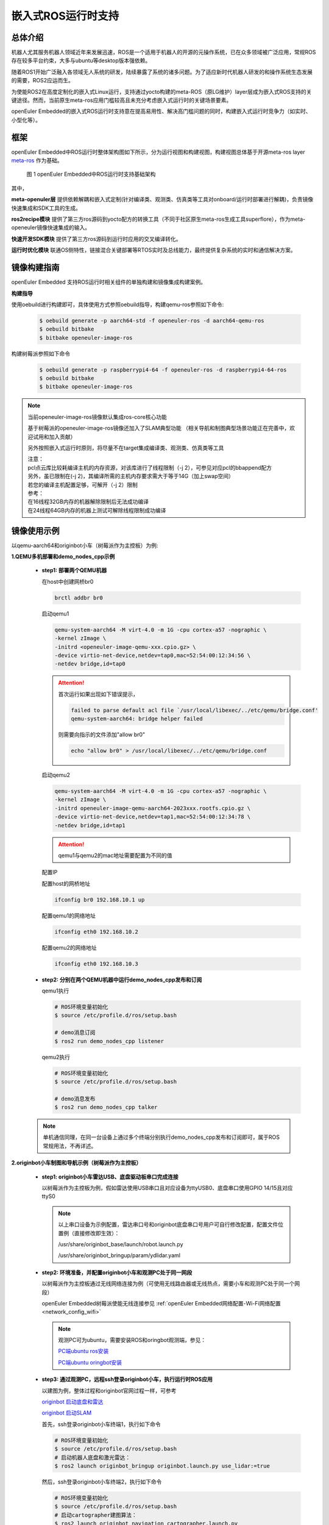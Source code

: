 .. _ros_runtime_embedded:

嵌入式ROS运行时支持
####################


总体介绍
==========================

机器人尤其服务机器人领域近年来发展迅速，ROS是一个适用于机器人的开源的元操作系统，已在众多领域被广泛应用，常规ROS存在较多平台约束，大多与ubuntu等desktop版本强依赖。

随着ROS1开始广泛融入各领域无人系统的研发，陆续暴露了系统的诸多问题。为了适应新时代机器人研发的和操作系统生态发展的需要，ROS2应运而生。

为使能ROS2在高度定制化的嵌入式Linux运行，支持通过yocto构建的meta-ROS（原LG维护）layer层成为嵌入式ROS支持的关键途径。然而，当前原生meta-ros应用门槛较高且未充分考虑嵌入式运行时的关键场景要素。

openEuler Embedded的嵌入式ROS运行时支持意在提高易用性、解决高门槛问题的同时，构建嵌入式运行时竞争力（如实时、小型化等）。

框架
=========================

openEuler Embedded中ROS运行时整体架构图如下所示，分为运行视图和构建视图，构建视图总体基于开源meta-ros layer `meta-ros <https://github.com/ros/meta-ros/>`_ 作为基础。

    .. figure:: ../../image/ros/plan_ros_architecture.png
        :align: center

        图 1 openEuler Embedded中ROS运行时支持基础架构

其中，

**meta-openuler层** 提供依赖解耦和嵌入式定制(针对编译类、观测类、仿真类等工具对onboard/运行时部署进行解耦)，负责镜像快速集成和SDK工具的生成。

**ros2recipe模块** 提供了第三方ros源码到yocto配方的转换工具（不同于社区原生meta-ros生成工具superflore），作为meta-openeuler镜像快速集成的输入。

**快速开发SDK模块** 提供了第三方ros源码到运行时应用的交叉编译转化。

**运行时优化模块** 联通OS侧特性，链接混合关键部署等RTOS实时及总线能力，最终提供复杂系统的实时和通信解决方案。


镜像构建指南
==============

openEuler Embedded 支持ROS运行时相关组件的单独构建和镜像集成构建案例。

**构建指导**

使用oebuild进行构建即可，具体使用方式参照oebuild指导，构建qemu-ros参照如下命令:

  .. code-block:: console

    $ oebuild generate -p aarch64-std -f openeuler-ros -d aarch64-qemu-ros
    $ oebuild bitbake
    $ bitbake openeuler-image-ros


构建树莓派参照如下命令

  .. code-block:: console

    $ oebuild generate -p raspberrypi4-64 -f openeuler-ros -d raspberrypi4-64-ros
    $ oebuild bitbake
    $ bitbake openeuler-image-ros


.. note:: 当前openeuler-image-ros镜像默认集成ros-core核心功能

    基于树莓派的openeuler-image-ros镜像还加入了SLAM典型功能
    （相关导航和制图典型场景功能正在完善中，欢迎试用和加入贡献）

    另外按照嵌入式运行时原则，将尽量不在target集成编译类、观测类、仿真类等工具

    | 注意：
    | pcl点云库比较耗编译主机的内存资源，对该库进行了线程限制（-j 2），可参见对应pcl的bbappend配方
    | 另外，虽已限制在(-j 2)，其编译所需的主机内存要求需大于等于14G（加上swap空间）
    | 若您的编译主机配置足够，可解开（-j 2）限制
    | 参考：
    | 在16线程32GB内存的机器解除限制后无法成功编译
    | 在24线程64GB内存的机器上测试可解除线程限制成功编译


镜像使用示例
============

以qemu-aarch64和originbot小车（树莓派作为主控板）为例:

**1.QEMU多机部署和demo_nodes_cpp示例**

  - **step1: 部署两个QEMU机器**

    在host中创建网桥br0

    .. code-block:: console

        brctl addbr br0

    启动qemu1

    .. code-block:: console

        qemu-system-aarch64 -M virt-4.0 -m 1G -cpu cortex-a57 -nographic \
        -kernel zImage \
        -initrd <openeuler-image-qemu-xxx.cpio.gz> \
        -device virtio-net-device,netdev=tap0,mac=52:54:00:12:34:56 \
        -netdev bridge,id=tap0

    .. attention::

        首次运行如果出现如下错误提示，

        .. code-block:: console

            failed to parse default acl file `/usr/local/libexec/../etc/qemu/bridge.conf'
            qemu-system-aarch64: bridge helper failed

        则需要向指示的文件添加"allow br0"

        .. code-block:: console

            echo "allow br0" > /usr/local/libexec/../etc/qemu/bridge.conf

    启动qemu2

    .. code-block:: console

        qemu-system-aarch64 -M virt-4.0 -m 1G -cpu cortex-a57 -nographic \
        -kernel zImage \
        -initrd openeuler-image-qemu-aarch64-2023xxx.rootfs.cpio.gz \
        -device virtio-net-device,netdev=tap1,mac=52:54:00:12:34:78 \
        -netdev bridge,id=tap1

    .. attention::

        qemu1与qemu2的mac地址需要配置为不同的值


    配置IP

    配置host的网桥地址

    .. code-block:: console

        ifconfig br0 192.168.10.1 up

    配置qemu1的网络地址

    .. code-block:: console

        ifconfig eth0 192.168.10.2

    配置qemu2的网络地址

    .. code-block:: console

        ifconfig eth0 192.168.10.3

  - **step2: 分别在两个QEMU机器中运行demo_nodes_cpp发布和订阅**

    qemu1执行

    .. code-block:: console

      # ROS环境变量初始化
      $ source /etc/profile.d/ros/setup.bash

      # demo消息订阅
      $ ros2 run demo_nodes_cpp listener

    qemu2执行

    .. code-block:: console

      # ROS环境变量初始化
      $ source /etc/profile.d/ros/setup.bash

      # demo消息发布
      $ ros2 run demo_nodes_cpp talker

  .. note:: 单机通信同理，在同一台设备上通过多个终端分别执行demo_nodes_cpp发布和订阅即可，属于ROS常规用法，不再详述。


**2.originbot小车制图和导航示例（树莓派作为主控板）**

  - **step1: originbot小车雷达USB、底盘驱动板串口完成连接**

    以树莓派作为主控板为例，假如雷达使用USB串口且对应设备为ttyUSB0、底盘串口使用GPIO 14/15且对应ttyS0

    .. note:: 

        以上串口设备为示例配置，雷达串口号和originbot底盘串口号用户可自行修改配置，配置文件位置例（直接修改即生效）：

        /usr/share/originbot_base/launch/robot.launch.py

        /usr/share/originbot_bringup/param/ydlidar.yaml

  - **step2: 环境准备，并配置originbot小车和观测PC处于同一网段**

    以树莓派作为主控板通过无线网络连接为例（可使用无线路由器或无线热点，需要小车和观测PC处于同一个网段）

    openEuler Embedded树莓派使能无线连接参见 :ref:`openEuler Embedded网络配置-Wi-Fi网络配置 <network_config_wifi>`

    .. note:: 
      观测PC可为ubuntu，需要安装ROS和oringbot观测端，参见：

      `PC端ubuntu ros安装 <http://originbot.org/guide/pc_config/#2-ros2>`_

      `PC端ubuntu oringbot安装 <http://originbot.org/guide/pc_config/#3-pc>`_

  - **step3: 通过观测PC，远程ssh登录originbot小车，执行运行时ROS应用**

    以建图为例，整体过程和originbot官网过程一样，可参考

    `originbot 启动底盘和雷达 <http://originbot.org/application/slam/#1>`_

    `originbot 启动SLAM <http://originbot.org/application/slam/#2-slam>`_

    首先，ssh登录originbot小车终端1，执行如下命令

    .. code-block:: console

        # ROS环境变量初始化
        $ source /etc/profile.d/ros/setup.bash
        # 启动机器人底盘和激光雷达：
        $ ros2 launch originbot_bringup originbot.launch.py use_lidar:=true

    然后，ssh登录originbot小车终端2，执行如下命令

    .. code-block:: console

        # ROS环境变量初始化
        $ source /etc/profile.d/ros/setup.bash
        # 启动cartographer建图算法：
        $ ros2 launch originbot_navigation cartographer.launch.py


  - **step4: 在观测端PC，启动上位机可视化软件以便查看SLAM的完整过程，同时启动上位机键盘控制远程小车**

    整体过程和originbot官网过程一样，可参考

    `originbot 上位机可视化显示 <http://originbot.org/application/slam/#3>`_

    `originbot 上位机键盘控制小车建图 <http://originbot.org/application/slam/#4>`_

    首先，观测端PC开启一个终端，进入ROS环境后启动rviz观测软件

    .. code-block:: console

        $ ros2 launch originbot_viz display_slam.launch.py

    然后，观测端PC开启另一个终端，进入ROS环境后启动键盘控制节点用于控制小车，并按照提示控制小车完成建图

    .. code-block:: console

        $ ros2 run teleop_twist_keyboard teleop_twist_keyboard

  - **step5: 保存运行时数据（建图数据等）**

    以建图保存为例，整体过程和originbot官网过程一样，可参考

    `originbot 保存地图 <http://originbot.org/application/slam/#5>`_

    不要关闭之前步骤的端口，ssh登录originbot小车终端3，执行如下命令

    .. code-block:: console

        # ROS环境变量初始化
        $ source /etc/profile.d/ros/setup.bash
        # 保存地图：
        $ ros2 run nav2_map_server map_saver_cli -f my_map --ros-args -p save_map_timeout:=10000

  .. figure:: ../../image/ros/slam_demo1.png
        :align: center

  .. figure:: ../../image/ros/slam_demo2.png
        :align: center

        图 2 openEuler Embedded中ROS SLAM DEMO示例

  .. note:: 其他应用如导航类似，请直接参考orinbot官方资料。如

      自主导航，将建好的地图至于对应包位置即可，参见 `originbot 自主导航 <http://originbot.org/application/navigation/>`_


如何开发和贡献
=================

  - **1、关于ROS源码**

    上游ROS发布的源码存放于github，对中国用户下载较慢，且src-openEuler社区针对ROS全量分包源码还在完善，

    为加构建过程，嵌入式版本统一将ROS涉及的ROS软件包临时存放于yocto-embedded-tools仓库的dev_ros分支中，并遵循一定的源码存放规则，后续src-openeuler针对ROS分包支持后将对此部分进行优化。

    **源码存放规则（暂行）**

      **仓库**：https://gitee.com/openeuler/yocto-embedded-tools.git

      **分支**：dev_ros

      **相对目录**：ros_depends

      **要求**：

      按照yocto的包名作为文件夹名，单独存放tarball压缩包，例如ros_depends/tf2/0.13.12-1.tar.gz，并按要求填充src.txt配置文件，tarball的下载建议使用src_helper.sh脚本。

      **src_helper.sh脚本说明**

        当前目录中提供了src_helper.sh脚本，脚本会根据src.txt描述文件进行对应包名目录的创建并通过wget下载对应的包，
        该脚本用于开发者添加新源码包到该仓库时使用。

      **src.txt说明**

        若需要引入新的ROS标准包，开发者可追加ros.txt内容，并按如下规则：

        **第一列** 为yocto中包名

        **第二列** 为该包在yocto中定义的工作目录，比如通常SRC_URI若为git链接，则需使用git。单包多压缩包目录可表示多行，可参见foonathan-memory

        **第三列** 为该包的上游获取地址，若为标准ROS包，开发者可从meta-ros对应distro的bb文件中通过"matches with"关键字获取到。

        .. note:: 第一列和第二列的包名在yocto构建时将自动引用

            整个yocto-embedded-tool的dev_ros分支，在构建时会以新本地名字ros-dev-tools作为构建源码输入存在
            
            实现参见: openeuler_ros_source.bbclass

  - **2、关于ros2recipe**

    **现状:**
    ros2recipe当前还处于前期开发阶段，在依赖解析部分还存在较多工作，其原理类似meta-ros的生成工具superflore。

    **例子:**
    我们在yocto工程中集成了originbot ros第三方包，其基础bb配方是通过ros2recipe工具转化，但目前还需要增加bbappend文件来适配部分依赖。

    **其他说明:**
    superfores能够实现以一个ROS版本生成全量官方ROS组件包，需要对整体ROS和oe层进行了复杂的依赖关联，但不支持将独立的第三方包转换为yocto配方。

    针对该场景，ros2recipe如何能够更好更快的补全依赖关系和减少手工bbappend的适配，是一个很有挑战工作，我们会逐步完善，在此也期待您的贡献。

    **使用方法**

        .. code-block:: console

            yocto-meta-openeuler/scripts/ros2recipe.sh

        .. note:: 其中相对目录的使用原理，请参考并理解“关于ROS源码”
    
  - **3、关于快速开发SDK**

    暂未发布，敬请期待，同时欢迎您的参与
